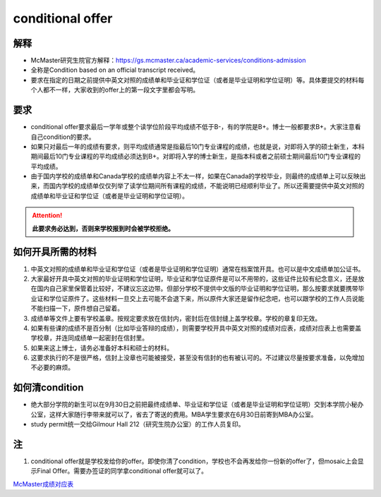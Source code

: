 ﻿conditional offer
==========================
解释
-------------------------
- McMaster研究生院官方解释：https://gs.mcmaster.ca/academic-services/conditions-admission
- 全称是Condition based on an official transcript received。
- 要求在指定的日期之前提供中英文对照的成绩单和毕业证和学位证（或者是毕业证明和学位证明）等。具体要提交的材料每个人都不一样，大家收到的offer上的第一段文字里都会写明。

要求
------------------------
- conditional offer要求最后一学年或整个读学位阶段平均成绩不低于B-，有的学院是B+。博士一般都要求B+。大家注意看自己condition的要求。
- 如果只对最后一年的成绩有要求，则平均成绩通常是指最后10门专业课程的成绩，也就是说，对即将入学的硕士新生，本科期间最后10门专业课程的平均成绩必须达到B+。对即将入学的博士新生，是指本科或者之前硕士期间最后10门专业课程的平均成绩。
- 由于国内学校的成绩单和Canada学校的成绩单内容上不太一样，如果在Canada的学校毕业，则最终的成绩单上可以反映出来，而国内学校的成绩单仅仅列举了读学位期间所有课程的成绩，不能说明已经顺利毕业了。所以还需要提供中英文对照的成绩单和毕业证和学位证（或者是毕业证明和学位证明）。

.. attention::
   **此要求务必达到，否则来学校报到时会被学校拒绝。**

如何开具所需的材料
--------------------------------------
1. 中英文对照的成绩单和毕业证和学位证（或者是毕业证明和学位证明）通常在档案馆开具。也可以是中文成绩单加公证书。
2. 大家最好开具中英文对照的毕业证明和学位证明，毕业证和学位证原件是可以不用带的，这些证件比较有纪念意义，还是放在国内自己家里保管着比较好，不建议忘这边带。但部分学校不提供中文版的毕业证明和学位证明，那么按要求就要携带毕业证和学位证原件了。这些材料一旦交上去可能不会退下来，所以原件大家还是留作纪念吧，也可以跟学校的工作人员说能不能扫描一下，原件想自己留着。
3. 成绩单等文件上要有学校盖章。按规定要求放在信封内，密封后在信封缝上盖学校章。学校的章复印无效。
4. 如果有些课的成绩不是百分制（比如毕业答辩的成绩），则需要学校开具中英文对照的成绩对应表，成绩对应表上也需要盖学校章，并连同成绩单一起密封在信封里。
5. 如果来这上博士，请务必准备好本科和硕士的材料。
6. 这要求执行的不是很严格，信封上没章也可能被接受，甚至没有信封的也有被认可的。不过建议尽量按要求准备，以免增加不必要的麻烦。

如何清condition
-----------------------------------------------
- 绝大部分学院的新生可以在9月30日之前把最终成绩单、毕业证和学位证（或者是毕业证明和学位证明）交到本学院小秘办公室，这样大家随行李带来就可以了，省去了寄送的费用。MBA学生要求在6月30日前寄到MBA办公室。
- study permit统一交给Gilmour Hall 212（研究生院办公室）的工作人员复印。

注
--------------
1. conditional offer就是学校发给你的offer。即使你清了condition，学校也不会再发给你一份新的offer了，但mosaic上会显示Final Offer。需要办签证的同学拿conditional offer就可以了。

`McMaster成绩对应表`_

.. _McMaster成绩对应表: McMasterChengJiDuiYingBiao.html
